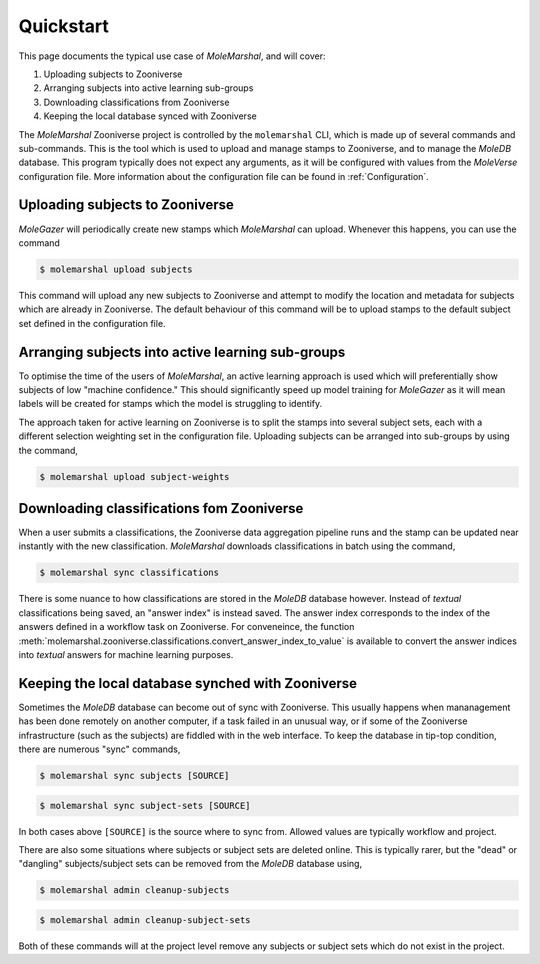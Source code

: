 Quickstart
==========

This page documents the typical use case of *MoleMarshal*, and will cover:

1. Uploading subjects to Zooniverse
2. Arranging subjects into active learning sub-groups
3. Downloading classifications from Zooniverse
4. Keeping the local database synced with Zooniverse

The *MoleMarshal* Zooniverse project is controlled by the ``molemarshal`` CLI, which is made up of several commands
and sub-commands. This is the tool which is used to upload and manage stamps to Zooniverse, and to manage the *MoleDB*
database. This program typically does not expect any arguments, as it will be configured with values from the
*MoleVerse* configuration file. More information about the configuration file can be found in
:ref:`Configuration`.

Uploading subjects to Zooniverse
--------------------------------

*MoleGazer* will periodically create new stamps which *MoleMarshal* can upload. Whenever this happens, you can use the
command

.. code:: bash

    $ molemarshal upload subjects

This command will upload any new subjects to Zooniverse and attempt to modify the location and metadata for subjects
which are already in Zooniverse. The default behaviour of this command will be to upload stamps to the default subject
set defined in the configuration file.

Arranging subjects into active learning sub-groups
--------------------------------------------------

To optimise the time of the users of *MoleMarshal*, an active learning approach is used which will preferentially show
subjects of low "machine confidence." This should significantly speed up model training for *MoleGazer* as it will mean
labels will be created for stamps which the model is struggling to identify.

The approach taken for active learning on Zooniverse is to split the stamps into several subject sets, each
with a different selection weighting set in the configuration file. Uploading subjects can be arranged into sub-groups
by using the command,

.. code:: shell

    $ molemarshal upload subject-weights

Downloading classifications fom Zooniverse
------------------------------------------

When a user submits a classifications, the Zooniverse data aggregation pipeline runs and the stamp can be updated near
instantly with the new classification. *MoleMarshal* downloads classifications in batch using the command,

.. code:: shell

    $ molemarshal sync classifications

There is some nuance to how classifications are stored in the *MoleDB* database however. Instead of *textual*
classifications being saved, an "answer index" is instead saved. The answer index corresponds to the index of the
answers defined in a workflow task on Zooniverse. For conveneince, the function
:meth:`molemarshal.zooniverse.classifications.convert_answer_index_to_value` is available to convert the answer indices
into *textual* answers for machine learning purposes.

Keeping the local database synched with Zooniverse
--------------------------------------------------

Sometimes the *MoleDB* database can become out of sync with Zooniverse. This usually happens when mananagement has been
done remotely on another computer, if a task failed in an unusual way, or if some of the Zooniverse infrastructure (such
as the subjects) are fiddled with in the web interface. To keep the database in tip-top condition, there are numerous
"sync" commands,

.. code:: shell

    $ molemarshal sync subjects [SOURCE]

.. code:: shell

    $ molemarshal sync subject-sets [SOURCE]

In both cases above ``[SOURCE]`` is the source where to sync from. Allowed values are typically workflow and project.

There are also some situations where subjects or subject sets are deleted online. This is typically rarer, but the
"dead" or "dangling" subjects/subject sets can be removed from the *MoleDB* database using,

.. code:: shell

    $ molemarshal admin cleanup-subjects

.. code:: shell

    $ molemarshal admin cleanup-subject-sets

Both of these commands will at the project level remove any subjects or subject sets which do not exist in the project.
